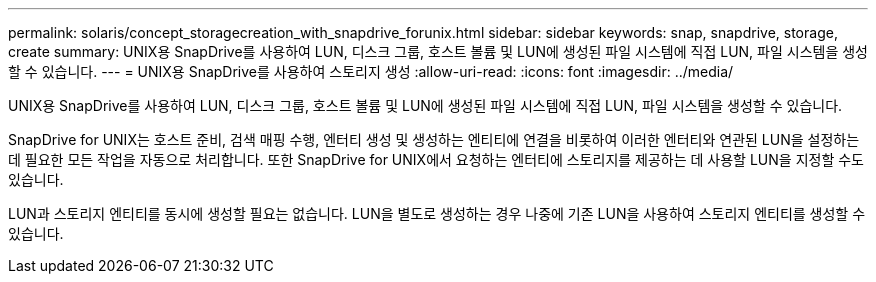 ---
permalink: solaris/concept_storagecreation_with_snapdrive_forunix.html 
sidebar: sidebar 
keywords: snap, snapdrive, storage, create 
summary: UNIX용 SnapDrive를 사용하여 LUN, 디스크 그룹, 호스트 볼륨 및 LUN에 생성된 파일 시스템에 직접 LUN, 파일 시스템을 생성할 수 있습니다. 
---
= UNIX용 SnapDrive를 사용하여 스토리지 생성
:allow-uri-read: 
:icons: font
:imagesdir: ../media/


[role="lead"]
UNIX용 SnapDrive를 사용하여 LUN, 디스크 그룹, 호스트 볼륨 및 LUN에 생성된 파일 시스템에 직접 LUN, 파일 시스템을 생성할 수 있습니다.

SnapDrive for UNIX는 호스트 준비, 검색 매핑 수행, 엔터티 생성 및 생성하는 엔티티에 연결을 비롯하여 이러한 엔터티와 연관된 LUN을 설정하는 데 필요한 모든 작업을 자동으로 처리합니다. 또한 SnapDrive for UNIX에서 요청하는 엔터티에 스토리지를 제공하는 데 사용할 LUN을 지정할 수도 있습니다.

LUN과 스토리지 엔티티를 동시에 생성할 필요는 없습니다. LUN을 별도로 생성하는 경우 나중에 기존 LUN을 사용하여 스토리지 엔티티를 생성할 수 있습니다.
